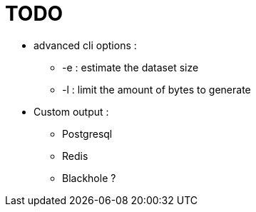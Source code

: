 = TODO

* advanced cli options :
** -e : estimate the dataset size
** -l : limit the amount of bytes to generate
* Custom output :
** Postgresql
** Redis
** Blackhole ?